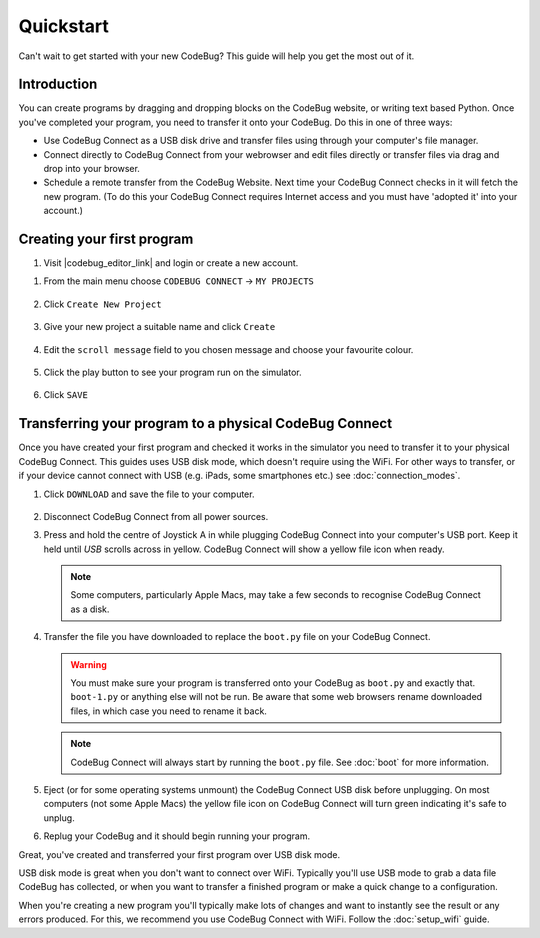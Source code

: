 **********
Quickstart
**********

Can't wait to get started with your new CodeBug? This guide will help you get the most out of it.

Introduction
===========

You can create programs by dragging and dropping blocks on the CodeBug website, or writing text based Python. Once you've completed your program, you need to transfer it onto your CodeBug. Do this in one of three ways:

* Use CodeBug Connect as a USB disk drive and transfer files using through your computer's file manager.

* Connect directly to CodeBug Connect from your webrowser and edit files directly or transfer files via drag and drop into your browser.

* Schedule a remote transfer from the CodeBug Website. Next time your CodeBug Connect checks in it will fetch the new program. (To do this your CodeBug Connect requires Internet access and you must have 'adopted it' into your account.)

Creating your first program
===========================

#. Visit |codebug_editor_link| and login or create a new account.

.. |codebug_editor_link| raw:: html

  <a href="https://www.codebug.org.uk/newide" target="_blank">CodeBug Connect Editor</a>


#. From the main menu choose ``CODEBUG CONNECT`` → ``MY PROJECTS``

   .. figure:: img/quickstart/CodeBugConnectMenu.png
     :alt: CodeBug Connect Menu
     :align: center

#. Click ``Create New Project``

   .. figure:: img/quickstart/CreateNewProjectButton.png
     :alt: Create New Project Button
     :align: center

#. Give your new project a suitable name and click ``Create``

   .. figure:: img/quickstart/CreateNewProject.png
     :alt: Create New Project Button
     :align: center

#. Edit the ``scroll message`` field to you chosen message and choose your favourite colour.

   .. figure:: img/quickstart/EditMessage.png
     :alt: Edit the message
     :align: center

#. Click the play button to see your program run on the simulator.

   .. figure:: img/quickstart/PlayButtonAndSim.png
     :alt: Play Button
     :align: center

#. Click ``SAVE``

   .. figure:: img/quickstart/SaveButton.png
     :alt: Save Button
     :align: center

Transferring your program to a physical CodeBug Connect
=======================================================

Once you have created your first program and checked it works in the simulator you need to transfer it to your physical CodeBug Connect. This guides uses USB disk mode, which doesn't require using the WiFi. For other ways to transfer, or if your device cannot connect with USB (e.g. iPads, some smartphones etc.) see :doc:`connection_modes`.

#. Click ``DOWNLOAD`` and save the file to your computer.

   .. figure:: img/quickstart/DownloadButton.png
     :alt: Download Button
     :align: center

#. Disconnect CodeBug Connect from all power sources.

#. Press and hold the centre of Joystick A in while plugging CodeBug Connect into your computer's USB port. Keep it held until `USB` scrolls across in yellow. CodeBug Connect will show a yellow file icon when ready.

   .. note:: Some computers, particularly Apple Macs, may take a few seconds to recognise CodeBug Connect as a disk.

#. Transfer the file you have downloaded to replace the ``boot.py`` file on your CodeBug Connect.

   .. warning:: You must make sure your program is transferred onto your CodeBug as ``boot.py`` and exactly that. ``boot-1.py`` or anything else will not be run. Be aware that some web browsers rename downloaded files, in which case you need to rename it back.

   .. note:: CodeBug Connect will always start by running the ``boot.py`` file.   See :doc:`boot` for more information.

#. Eject (or for some operating systems unmount) the CodeBug Connect USB disk before unplugging. On most computers (not some Apple Macs) the yellow file icon on CodeBug Connect will turn green indicating it's safe to unplug.

#. Replug your CodeBug and it should begin running your program.

Great, you've created and transferred your first program over USB disk mode.

USB disk mode is great when you don't want to connect over WiFi. Typically you'll use USB mode to grab a data file CodeBug has collected, or when you want to transfer a finished program or make a quick change to a configuration.

When you're creating a new program you'll typically make lots of changes and want to instantly see the result or any errors produced. For this, we recommend you use CodeBug Connect with WiFi. Follow the :doc:`setup_wifi` guide.
